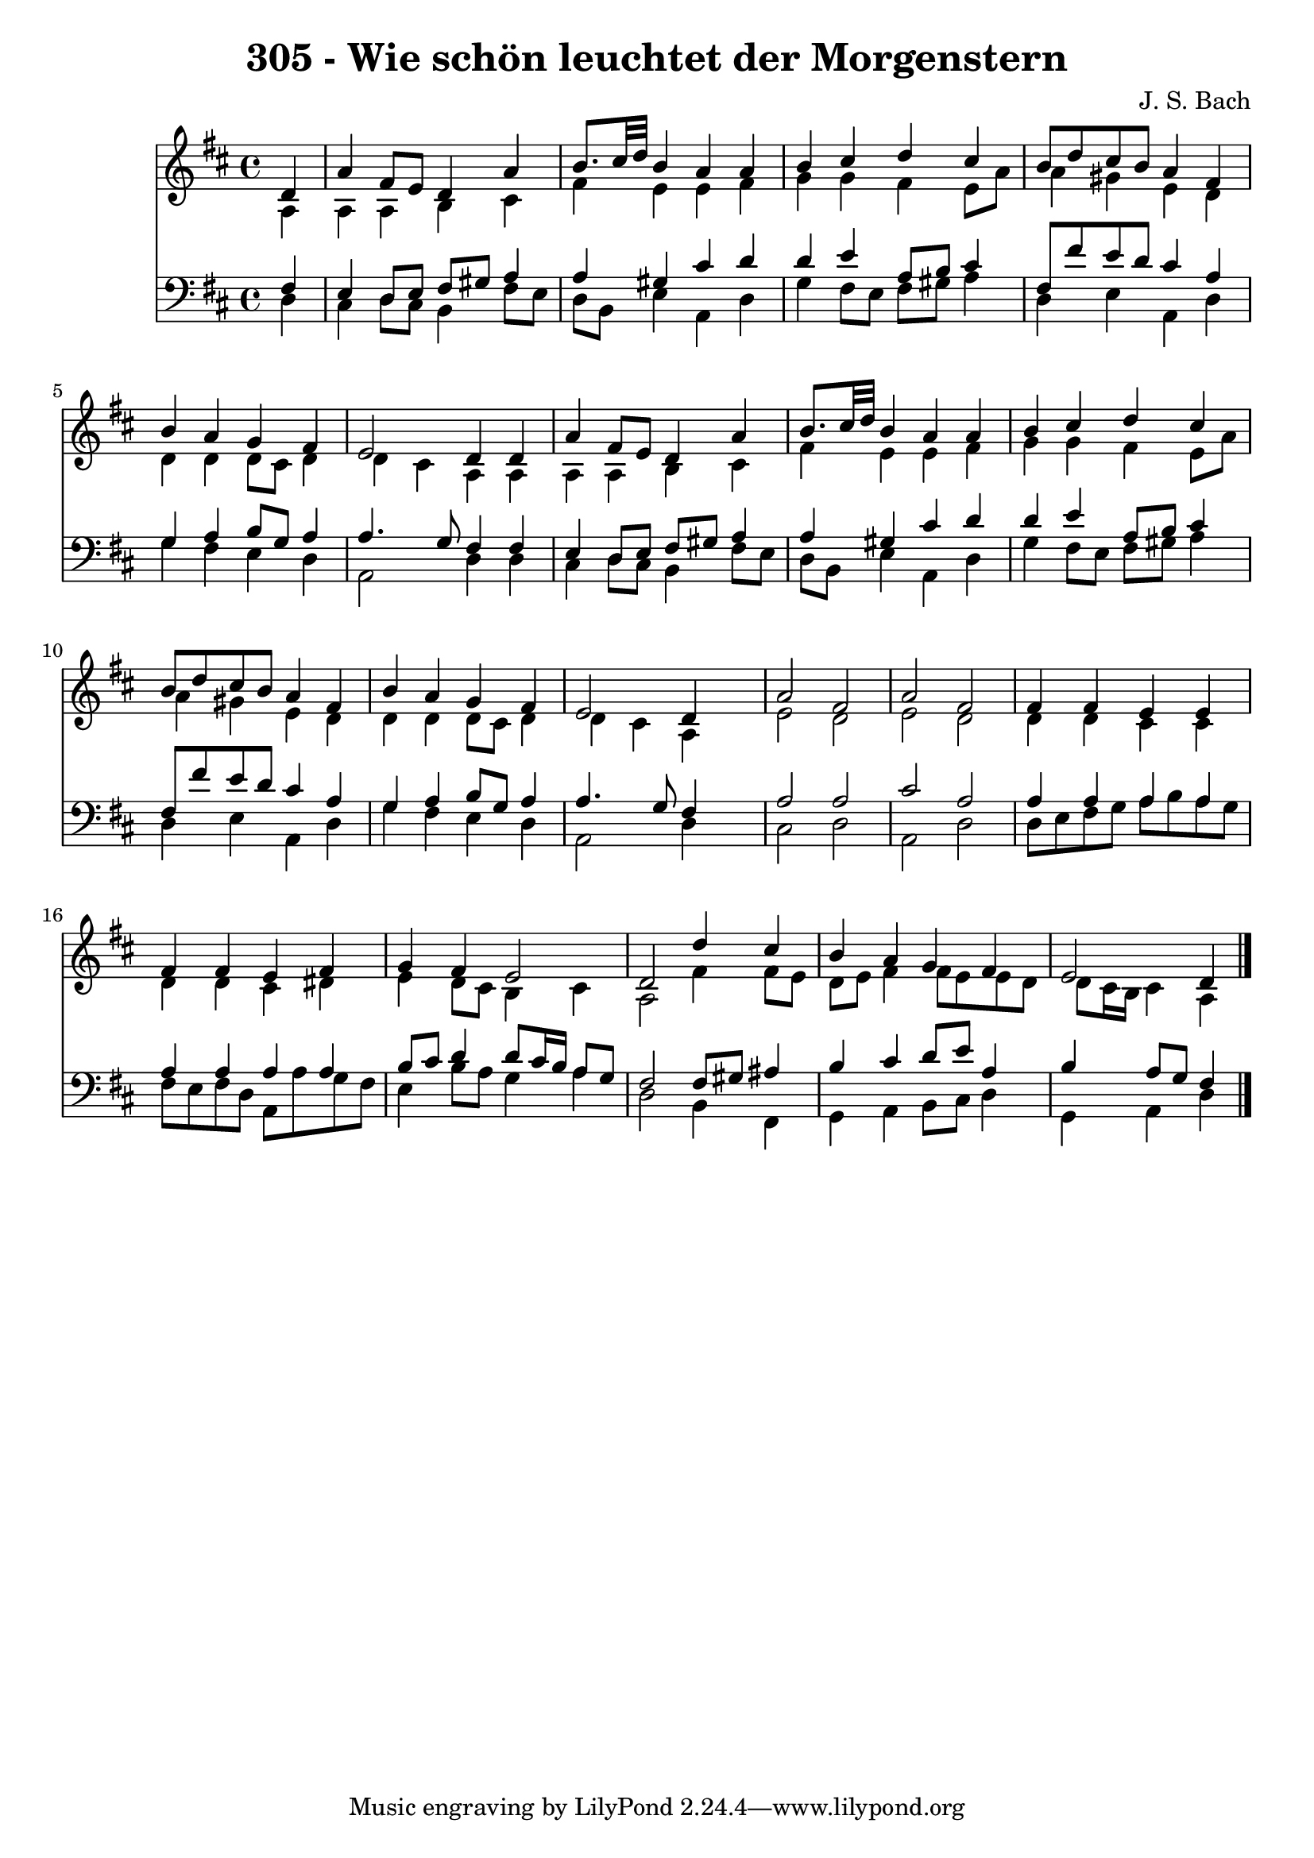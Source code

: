 
\version "2.10.33"

\header {
  title = "305 - Wie schön leuchtet der Morgenstern"
  composer = "J. S. Bach"
}

global =  {
  \time 4/4 
  \key d \major
}

soprano = \relative c {
  \partial 4 d'4 
  a' fis8 e d4 a' 
  b8. cis32 d b4 a a 
  b cis d cis 
  b8 d cis b a4 fis 
  b a g fis 
  e2 d4 d 
  a' fis8 e d4 a' 
  b8. cis32 d b4 a a 
  b cis d cis 
  b8 d cis b a4 fis 
  b a g fis 
  e2 d4 s4 
  a'2 fis 
  a fis 
  fis4 fis e e 
  fis fis e fis 
  g fis e2 
  d d'4 cis 
  b a g fis 
  e2 d4 
}


alto = \relative c {
  \partial 4 a'4 
  a a b cis 
  fis e e fis 
  g g fis e8 a 
  a4 gis e d 
  d d d8 cis d4 
  d cis a a 
  a a b cis 
  fis e e fis 
  g g fis e8 a 
  a4 gis e d 
  d d d8 cis d4 
  d cis a s4 
  e'2 d 
  e d 
  d4 d cis cis 
  d d cis dis 
  e d8 cis b4 cis 
  a2 fis'4 fis8 e 
  d e fis4 fis8 e e d 
  d cis16 b cis4 a 
}


tenor = \relative c {
  \partial 4 fis4 
  e d8 e fis gis a4 
  a gis cis d 
  d e a,8 b cis4 
  fis,8 fis' e d cis4 a 
  g a b8 g a4 
  a4. g8 fis4 fis 
  e d8 e fis gis a4 
  a gis cis d 
  d e a,8 b cis4 
  fis,8 fis' e d cis4 a 
  g a b8 g a4 
  a4. g8 fis4 s4 
  a2 a 
  cis a 
  a4 a a a 
  a a a a 
  b8 cis d4 d8 cis16 b a8 g 
  fis2 fis8 gis ais4 
  b cis d8 e a,4 
  b a8 g fis4 
}


baixo = \relative c {
  \partial 4 d4 
  cis d8 cis b4 fis'8 e 
  d b e4 a, d 
  g fis8 e fis gis a4 
  d, e a, d 
  g fis e d 
  a2 d4 d 
  cis d8 cis b4 fis'8 e 
  d b e4 a, d 
  g fis8 e fis gis a4 
  d, e a, d 
  g fis e d 
  a2 d4 s4 
  cis2 d 
  a d 
  d8 e fis g a b a g 
  fis e fis d a a' g fis 
  e4 b'8 a g4 a 
  d,2 b4 fis 
  g a b8 cis d4 
  g, a d 
}


\score {
  <<
    \new Staff {
      <<
        \global
        \new Voice = "1" { \voiceOne \soprano }
        \new Voice = "2" { \voiceTwo \alto }
      >>
    }
    \new Staff {
      <<
        \global
        \clef "bass"
        \new Voice = "1" {\voiceOne \tenor }
        \new Voice = "2" { \voiceTwo \baixo \bar "|."}
      >>
    }
  >>
}